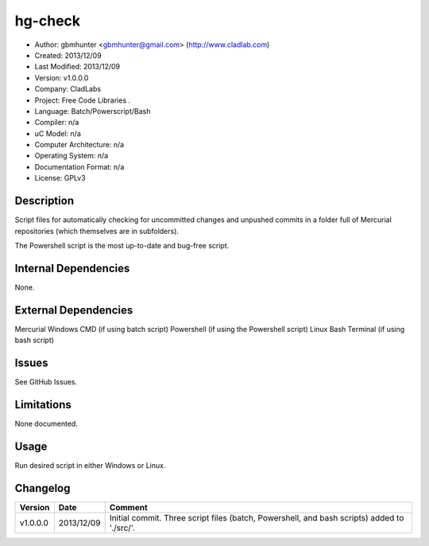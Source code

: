 ==============================================================
hg-check
==============================================================

- Author: gbmhunter <gbmhunter@gmail.com> (http://www.cladlab.com)
- Created: 2013/12/09
- Last Modified: 2013/12/09
- Version: v1.0.0.0
- Company: CladLabs
- Project: Free Code Libraries	.
- Language: Batch/Powerscript/Bash
- Compiler: n/a
- uC Model: n/a
- Computer Architecture: n/a
- Operating System: n/a
- Documentation Format: n/a
- License: GPLv3

Description
===========

Script files for automatically checking for uncommitted changes and unpushed commits in a folder full of Mercurial repositories (which themselves are in subfolders).

The Powershell script is the most up-to-date and bug-free script.


Internal Dependencies
=====================

None.

External Dependencies
=====================

Mercurial
Windows CMD (if using batch script)
Powershell (if using the Powershell script)
Linux Bash Terminal (if using bash script)

Issues
======

See GitHub Issues.

Limitations
===========

None documented.

Usage
=====

Run desired script in either Windows or Linux.
	
Changelog
=========

======== ========== ============================================================================================================
Version  Date       Comment
======== ========== ============================================================================================================
v1.0.0.0 2013/12/09 Initial commit. Three script files (batch, Powershell, and bash scripts) added to './src/'.
======== ========== ============================================================================================================